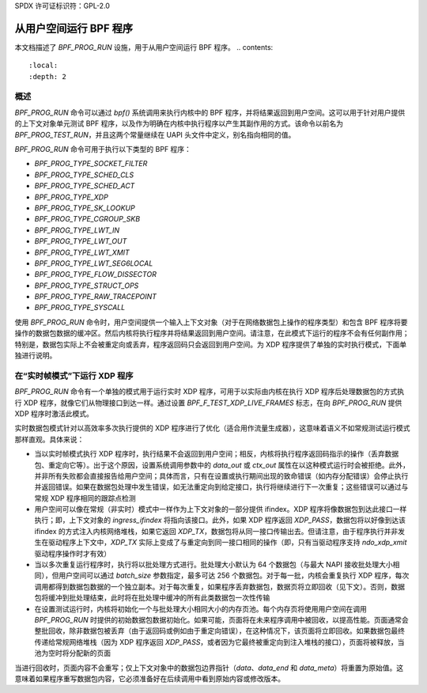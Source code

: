 SPDX 许可证标识符：GPL-2.0

===================================
从用户空间运行 BPF 程序
===================================

本文档描述了 `BPF_PROG_RUN` 设施，用于从用户空间运行 BPF 程序。
.. contents::
    :local:
    :depth: 2


概述
--------

`BPF_PROG_RUN` 命令可以通过 `bpf()` 系统调用来执行内核中的 BPF 程序，并将结果返回到用户空间。这可以用于针对用户提供的上下文对象单元测试 BPF 程序，以及作为明确在内核中执行程序以产生其副作用的方式。该命令以前名为 `BPF_PROG_TEST_RUN`，并且这两个常量继续在 UAPI 头文件中定义，别名指向相同的值。

`BPF_PROG_RUN` 命令可用于执行以下类型的 BPF 程序：

- `BPF_PROG_TYPE_SOCKET_FILTER`
- `BPF_PROG_TYPE_SCHED_CLS`
- `BPF_PROG_TYPE_SCHED_ACT`
- `BPF_PROG_TYPE_XDP`
- `BPF_PROG_TYPE_SK_LOOKUP`
- `BPF_PROG_TYPE_CGROUP_SKB`
- `BPF_PROG_TYPE_LWT_IN`
- `BPF_PROG_TYPE_LWT_OUT`
- `BPF_PROG_TYPE_LWT_XMIT`
- `BPF_PROG_TYPE_LWT_SEG6LOCAL`
- `BPF_PROG_TYPE_FLOW_DISSECTOR`
- `BPF_PROG_TYPE_STRUCT_OPS`
- `BPF_PROG_TYPE_RAW_TRACEPOINT`
- `BPF_PROG_TYPE_SYSCALL`

使用 `BPF_PROG_RUN` 命令时，用户空间提供一个输入上下文对象（对于在网络数据包上操作的程序类型）和包含 BPF 程序将要操作的数据包数据的缓冲区。然后内核将执行程序并将结果返回到用户空间。请注意，在此模式下运行的程序不会有任何副作用；特别是，数据包实际上不会被重定向或丢弃，程序返回码只会返回到用户空间。为 XDP 程序提供了单独的实时执行模式，下面单独进行说明。

在“实时帧模式”下运行 XDP 程序
-----------------------------------------

`BPF_PROG_RUN` 命令有一个单独的模式用于运行实时 XDP 程序，可用于以实际由内核在执行 XDP 程序后处理数据包的方式执行 XDP 程序，就像它们从物理接口到达一样。通过设置 `BPF_F_TEST_XDP_LIVE_FRAMES` 标志，在向 `BPF_PROG_RUN` 提供 XDP 程序时激活此模式。

实时数据包模式针对以高效率多次执行提供的 XDP 程序进行了优化（适合用作流量生成器），这意味着语义不如常规测试运行模式那样直观。具体来说：

- 当以实时帧模式执行 XDP 程序时，执行结果不会返回到用户空间；相反，内核将执行程序返回码指示的操作（丢弃数据包、重定向它等）。出于这个原因，设置系统调用参数中的 `data_out` 或 `ctx_out` 属性在以这种模式运行时会被拒绝。此外，并非所有失败都会直接报告给用户空间；具体而言，只有在设置或执行期间出现的致命错误（如内存分配错误）会停止执行并返回错误。如果在数据包处理中发生错误，如无法重定向到给定接口，执行将继续进行下一次重复；这些错误可以通过与常规 XDP 程序相同的跟踪点检测
- 用户空间可以像在常规（非实时）模式中一样作为上下文对象的一部分提供 ifindex。XDP 程序将像数据包到达此接口一样执行；即，上下文对象的 `ingress_ifindex` 将指向该接口。此外，如果 XDP 程序返回 `XDP_PASS`，数据包将以好像到达该 ifindex 的方式注入内核网络堆栈，如果它返回 `XDP_TX`，数据包将从同一接口传输出去。但请注意，由于程序执行并非发生在驱动程序上下文中，`XDP_TX` 实际上变成了与重定向到同一接口相同的操作（即，只有当驱动程序支持 `ndo_xdp_xmit` 驱动程序操作时才有效）
- 当以多次重复运行程序时，执行将以批处理方式进行。批处理大小默认为 64 个数据包（与最大 NAPI 接收批处理大小相同），但用户空间可以通过 `batch_size` 参数指定，最多可达 256 个数据包。对于每一批，内核会重复执行 XDP 程序，每次调用都得到数据包数据的一个独立副本。对于每次重复，如果程序丢弃数据包，数据页将立即回收（见下文）。否则，数据包将缓冲到批处理结束，此时将在批处理中缓冲的所有此类数据包一次性传输
- 在设置测试运行时，内核将初始化一个与批处理大小相同大小的内存页池。每个内存页将使用用户空间在调用 `BPF_PROG_RUN` 时提供的初始数据包数据初始化。如果可能，页面将在未来程序调用中被回收，以提高性能。页面通常会整批回收，除非数据包被丢弃（由于返回码或例如由于重定向错误），在这种情况下，该页面将立即回收。如果数据包最终传递给常规网络堆栈（因为 XDP 程序返回 `XDP_PASS`，或者因为它最终被重定向到注入堆栈的接口），页面将被释放，当池为空时将分配新的页面

当进行回收时，页面内容不会重写；仅上下文对象中的数据包边界指针（`data`、`data_end` 和 `data_meta`）将重置为原始值。这意味着如果程序重写数据包内容，它必须准备好在后续调用中看到原始内容或修改版本。
